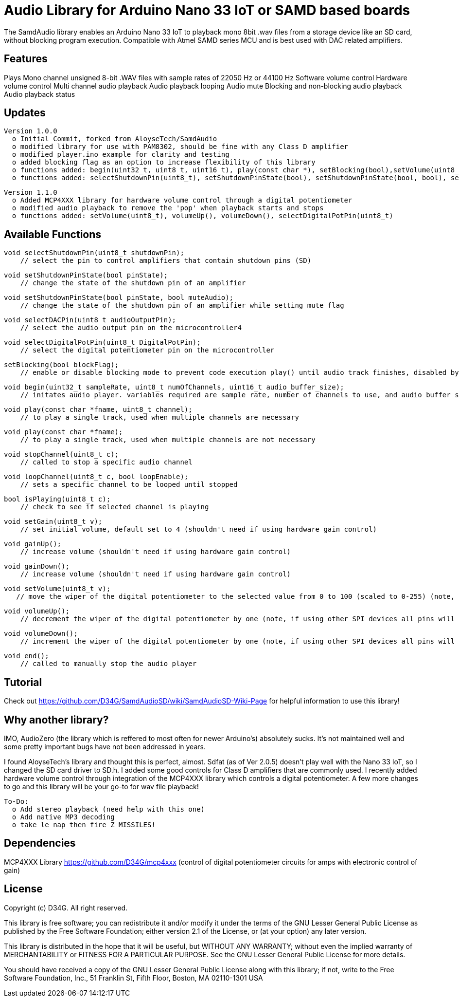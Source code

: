 = Audio Library for Arduino Nano 33 IoT or SAMD based boards =

The SamdAudio library enables an Arduino Nano 33 IoT to playback mono 8bit .wav files 
from a storage device like an SD card, without blocking program execution.
Compatible with Atmel SAMD series MCU and is best used with DAC related amplifiers.

== Features ==
Plays Mono channel unsigned 8-bit .WAV files with sample rates of 22050 Hz or 44100 Hz
Software volume control
Hardware volume control
Multi channel audio playback
Audio playback looping
Audio mute
Blocking and non-blocking audio playback
Audio playback status

== Updates ==
----
Version 1.0.0
  o Initial Commit, forked from AloyseTech/SamdAudio
  o modified library for use with PAM8302, should be fine with any Class D amplifier
  o modified player.ino example for clarity and testing
  o added blocking flag as an option to increase flexibility of this library
  o functions added: begin(uint32_t, uint8_t, uint16_t), play(const char *), setBlocking(bool),setVolume(uint8_t) 
  o functions added: selectShutdownPin(uint8_t), setShutdownPinState(bool), setShutdownPinState(bool, bool), selectDACPin(uint8_t)
----
----
Version 1.1.0
  o Added MCP4XXX library for hardware volume control through a digital potentiometer
  o modified audio playback to remove the 'pop' when playback starts and stops
  o functions added: setVolume(uint8_t), volumeUp(), volumeDown(), selectDigitalPotPin(uint8_t)
----

== Available Functions ==
    void selectShutdownPin(uint8_t shutdownPin);
        // select the pin to control amplifiers that contain shutdown pins (SD)
        
    void setShutdownPinState(bool pinState);
        // change the state of the shutdown pin of an amplifier
        
    void setShutdownPinState(bool pinState, bool muteAudio);
        // change the state of the shutdown pin of an amplifier while setting mute flag
        
    void selectDACPin(uint8_t audioOutputPin);
        // select the audio output pin on the microcontroller4
        
    void selectDigitalPotPin(uint8_t DigitalPotPin);
        // select the digital potentiometer pin on the microcontroller
    
    setBlocking(bool blockFlag);
        // enable or disable blocking mode to prevent code execution play() until audio track finishes, disabled by default
        
    void begin(uint32_t sampleRate, uint8_t numOfChannels, uint16_t audio_buffer_size); 
        // initates audio player. variables required are sample rate, number of channels to use, and audio buffer size
        
    void play(const char *fname, uint8_t channel);
        // to play a single track, used when multiple channels are necessary
        
    void play(const char *fname);
        // to play a single track, used when multiple channels are not necessary
        
    void stopChannel(uint8_t c);
        // called to stop a specific audio channel
        
    void loopChannel(uint8_t c, bool loopEnable);
        // sets a specific channel to be looped until stopped

    bool isPlaying(uint8_t c);
        // check to see if selected channel is playing
        
    void setGain(uint8_t v);
        // set initial volume, default set to 4 (shouldn't need if using hardware gain control)
        
    void gainUp();
        // increase volume (shouldn't need if using hardware gain control)
        
    void gainDown();
        // increase volume (shouldn't need if using hardware gain control)
        
    void setVolume(uint8_t v);
       // move the wiper of the digital potentiometer to the selected value from 0 to 100 (scaled to 0-255) (note, if using other SPI devices all pins will have to be set high first)
    
    void volumeUp();
        // decrement the wiper of the digital potentiometer by one (note, if using other SPI devices all pins will have to be set high first)
    
    void volumeDown();
        // increment the wiper of the digital potentiometer by one (note, if using other SPI devices all pins will have to be set high first)

    void end();
        // called to manually stop the audio player

== Tutorial ==
Check out https://github.com/D34G/SamdAudioSD/wiki/SamdAudioSD-Wiki-Page for helpful information to use this library!

== Why another library? ==
IMO, AudioZero (the library which is reffered to most often for newer Arduino's) absolutely sucks.  It's not maintained well and some pretty important bugs have not been addressed in years.

I found AloyseTech's library and thought this is perfect, almost.  Sdfat (as of Ver 2.0.5) doesn't play well with the Nano 33 IoT, so I changed the SD card driver to SD.h.  I added some good controls for Class D amplifiers that are commonly used.  I recently added hardware volume control through integration of the MCP4XXX library which controls a digital potentiometer.  A few more changes to go and this library will be your go-to for wav file playback! +
----
To-Do:
  o Add stereo playback (need help with this one)
  o Add native MP3 decoding
  o take le nap then fire Z MISSILES!
----

== Dependencies ==
MCP4XXX Library https://github.com/D34G/mcp4xxx (control of digital potentiometer circuits for amps with electronic control of gain)

== License ==

Copyright (c) D34G. All right reserved.

This library is free software; you can redistribute it and/or
modify it under the terms of the GNU Lesser General Public
License as published by the Free Software Foundation; either
version 2.1 of the License, or (at your option) any later version.

This library is distributed in the hope that it will be useful,
but WITHOUT ANY WARRANTY; without even the implied warranty of
MERCHANTABILITY or FITNESS FOR A PARTICULAR PURPOSE. See the GNU
Lesser General Public License for more details.

You should have received a copy of the GNU Lesser General Public
License along with this library; if not, write to the Free Software
Foundation, Inc., 51 Franklin St, Fifth Floor, Boston, MA 02110-1301 USA
